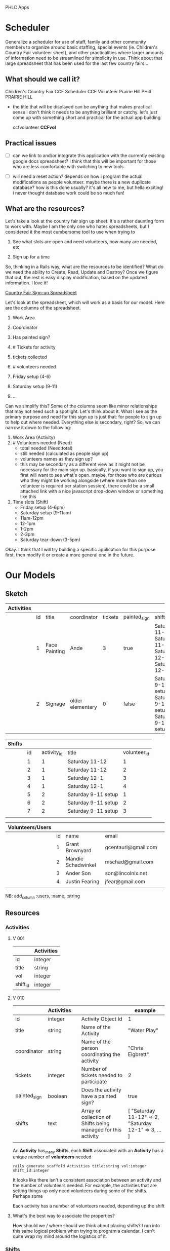 PHLC Apps

* Scheduler

  Generalize a scheduler for use of staff, family and other community members
  to organize around basic staffing, special events (ie. Children's Country Fair 
  volunteer sheet), and other practicalities where larger amounts of information
  need to be streamlined for simplicity in use. Think about that large spreadsheet
  that has been used for the last few country fairs...

** What should we call it?

   Children's Country Fair
   CCF Scheduler
   CCF Volunteer
   Prairie Hill
   PHill
   PRAIRIE HILL
   
   - the title that will be displayed can be anything that makes practical sense
     i don't think it needs to be anything brilliant or catchy. let's just come
     up with something short and practical for the actual app building

     ccfvolunteer
     *CCFvol*


** Practical issues

   - [ ] can we link to and/or integrate this application with the currently existing
     google docs spreadsheet? I think that this will be important for those who
     are less comfortable with switching to new tools

   - [ ] will need a reset action? depends on how i program the actual modifications
     as people volunteer. maybe there is a new duplicate database? how is this done
     usually? it's all new to me, but hella exciting! i never thought database work
     could be so much fun!

** What are the resources?

   Let's take a look at the country fair sign up sheet. It's a rather daunting
   form to work with. Maybe I am the only one who hates spreadsheets, but I 
   considered it the most cumbersome tool to use when trying to 
   
   1. See what slots are open and need volunteers, how many are needed, etc

   2. Sign up for a time

   So, thinking in a Rails way, what are the resources to be identified? What do
   we need the ability to Create, Read, Update and Destroy? Once we figure that
   out, the rest is easy display modification, based on the updated information.
   I love it!

   [[https://docs.google.com/spreadsheet/ccc?key=0Aqr7qKFHyZL1dHZVVy1uN252Z1FZMFM0b09RaC1Jc2c&usp=drive_web#gid=0][Country Fair Sign-up Spreadsheet]]

   Let's look at the spreadsheet, which will work as a basis for our model. Here
   are the columns of the spreadsheet.

   1. Work Area  

   2. Coordinator

   3. Has painted sign?

   4. # Tickets for activity

   5. tickets collected

   6. # volunteers needed

   7. Friday setup (4-6)

   8. Saturday setup (9-11)

   9. ...

   
   Can we simplify this? Some of the columns seem like minor relationships that 
   may not need such a spotlight. Let's think about it. What I see as the primary
   purpose and need for this sign up is just that: for people to sign up to
   help out where needed. Everything else is secondary, right? So, we can narrow
   it down to the following:

   1. Work Area (Activity)
   2. # Volunteers needed (Need)
      - total needed (Need:total)
      - still needed (calculated as people sign up)
      - volunteers names as they sign up?
	- this may be secondary as a different view as it might not be
	  necessary for the main sign up. basically, if you want to sign up,
	  you first will want to see what's open. maybe, for those who are
	  curious who they might be working alongside (where more than one
	  volunteer is required per station session), there could be a small
	  attached link with a nice javascript drop-down window or something
	  like this
   3. Time slots (Shift)
      - Friday setup (4-6pm)
      - Saturday setup (9-11am)
      - 11am-12pm
      - 12-1pm
      - 1-2pm
      - 2-3pm
      - Saturday tear-down (3-5pm)

	
   Okay. I think that I will try building a specific application for this purpose
   first, then modify it or create a more general one in the future.


* Our Models   

** Sketch

   | Activities |    |               |                  |         |              |                                                               |   |
   |------------+----+---------------+------------------+---------+--------------+---------------------------------------------------------------+---|
   |            | id | title         | coordinator      | tickets | painted_sign | shifts                                                        |   |
   |------------+----+---------------+------------------+---------+--------------+---------------------------------------------------------------+---|
   |            |  1 | Face Painting | Ande             |       3 | true         | Saturday 11-12, Saturday 11-12, Saturday 12-1, Saturday 12-1  |   |
   |            |  2 | Signage       | older elementary |       0 | false        | Saturday 9-11 setup, Saturday 9-11 setup, Saturday 9-11 setup |   |




   | Shifts |    |   |             |                     |              |
   |--------+----+---+-------------+---------------------+--------------|
   |        | id |   | activity_id | title               | volunteer_id |
   |--------+----+---+-------------+---------------------+--------------|
   |        |  1 |   |           1 | Saturday 11-12      |            1 |
   |        |  2 |   |           1 | Saturday 11-12      |            2 |
   |        |  3 |   |           1 | Saturday 12-1       |            3 |
   |        |  4 |   |           1 | Saturday 12-1       |            4 |
   |        |  5 |   |           2 | Saturday 9-11 setup |            1 |
   |        |  6 |   |           2 | Saturday 9-11 setup |            2 |
   |        |  7 |   |           2 | Saturday 9-11 setup |            3 |
   |        |    |   |             |                     |              |



   | Volunteers/Users |    |                    |                     |   |
   |------------------+----+--------------------+---------------------+---|
   |                  | id | name               | email               |   |
   |------------------+----+--------------------+---------------------+---|
   |                  |  1 | Grant Brownyard    | gcentauri@gmail.com |   |
   |                  |  2 | Mandie Schadwinkel | mschad@gmail.com    |   |
   |                  |  3 | Ander Son          | son@lincolnix.net   |   |
   |                  |  4 | Justin Fearing     | jfear@gmail.com     |   |
   |                  |    |                    |                     |   |

   NB: add_column :users, :name, :string

** Resources

*** Activities

**** V 001

  |          | Activities |
  |----------+------------|
  | id       | integer    |
  | title    | string     |
  | vol      | integer    |
  | shift_id | integer    |

**** V 010

     |              | Activities |   |                                                               | example                                              |
     |--------------+------------+---+---------------------------------------------------------------+------------------------------------------------------|
     | id           | integer    |   | Activity Object Id                                            | 1                                                    |
     | title        | string     |   | Name of the Activity                                          | "Water Play"                                         |
     | coordinator  | string     |   | Name of the person coordinating the activity                  | "Chris Eigbrett"                                     |
     | tickets      | integer    |   | Number of tickets needed to participate                       | 2                                                    |
     | painted_sign | boolean    |   | Does the activity have a painted sign?                        | true                                                 |
     | shifts       | text       |   | Array or collection of Shifts being managed for this activity | [ "Saturday 11-12" => 2, "Saturday 12-1" => 3, ... ] |
     |              |            |   |                                                               |                                                      |

     An *Activity* has_many *Shifts*, each *Shift* associated with an *Activity* has a unique number of *volunteers* needed

  : rails generate scaffold Activities title:string vol:integer shift_id:integer

  It looks like there isn't a consistent association between an activity and
  the number of volunteers needed. For example, the activities that are setting
  things up only need volunteers during some of the shifts. Perhaps some 

  Each activity has a number of volunteers needed, depending up the shift

**** What's the best way to associate the properties?

     How should we / where should we think about placing shifts? I ran into this
     same logical problem when trying to program a calendar. I can't quite wrap
     my mind around the logistics of it. 

*** Shifts

**** V 001
    
   |             | Shifts  |
   |-------------+---------|
   | id          | integer |
   | title       | string  |

**** V 010

     |             | Shifts  |   |                                                                 | example         |
     |-------------+---------+---+-----------------------------------------------------------------+-----------------|
     | id          | integer |   | record id                                                       | 5               |
     | title       | string  |   | description of the shift day and time                           | "Saturday 12-1" |
     | activity_id | integer |   | associated activity by record id                                | 3               |
     | vols        | integer |   | number of volunteers needed for this shift (title, activity_id) | 2               |

   : rails generate scaffold Shifts title:string

   Each shift has a number of volunteers needed, depending on the activity

   - Design note: shifts selection should be maybe a drop down menu?

*** Volunteers

    Use devise for this part?

    |      | Volunteers |
    |------+------------|
    | id   | integer    |
    | name | string     |
    |      |            |


* Controllers

  A controller's purpose is to receive specific requests for the application.
  Routing decides which controller receives which requests.


* Views

